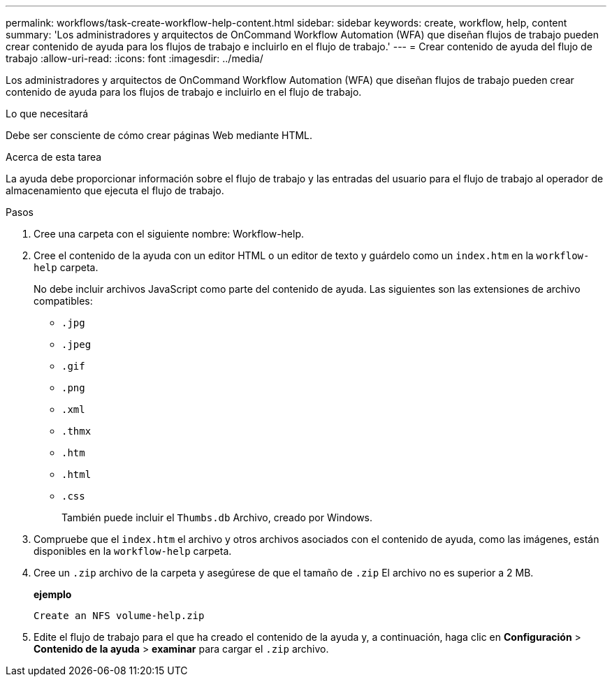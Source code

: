 ---
permalink: workflows/task-create-workflow-help-content.html 
sidebar: sidebar 
keywords: create, workflow, help, content 
summary: 'Los administradores y arquitectos de OnCommand Workflow Automation (WFA) que diseñan flujos de trabajo pueden crear contenido de ayuda para los flujos de trabajo e incluirlo en el flujo de trabajo.' 
---
= Crear contenido de ayuda del flujo de trabajo
:allow-uri-read: 
:icons: font
:imagesdir: ../media/


[role="lead"]
Los administradores y arquitectos de OnCommand Workflow Automation (WFA) que diseñan flujos de trabajo pueden crear contenido de ayuda para los flujos de trabajo e incluirlo en el flujo de trabajo.

.Lo que necesitará
Debe ser consciente de cómo crear páginas Web mediante HTML.

.Acerca de esta tarea
La ayuda debe proporcionar información sobre el flujo de trabajo y las entradas del usuario para el flujo de trabajo al operador de almacenamiento que ejecuta el flujo de trabajo.

.Pasos
. Cree una carpeta con el siguiente nombre: Workflow-help.
. Cree el contenido de la ayuda con un editor HTML o un editor de texto y guárdelo como un `index.htm` en la `workflow-help` carpeta.
+
No debe incluir archivos JavaScript como parte del contenido de ayuda. Las siguientes son las extensiones de archivo compatibles:

+
** `.jpg`
** `.jpeg`
** `.gif`
** `.png`
** `.xml`
** `.thmx`
** `.htm`
** `.html`
** `.css`
+
También puede incluir el `Thumbs.db` Archivo, creado por Windows.



. Compruebe que el `index.htm` el archivo y otros archivos asociados con el contenido de ayuda, como las imágenes, están disponibles en la `workflow-help` carpeta.
. Cree un `.zip` archivo de la carpeta y asegúrese de que el tamaño de `.zip` El archivo no es superior a 2 MB.
+
*ejemplo*

+
`Create an NFS volume-help.zip`

. Edite el flujo de trabajo para el que ha creado el contenido de la ayuda y, a continuación, haga clic en *Configuración* > *Contenido de la ayuda* > *examinar* para cargar el `.zip` archivo.

